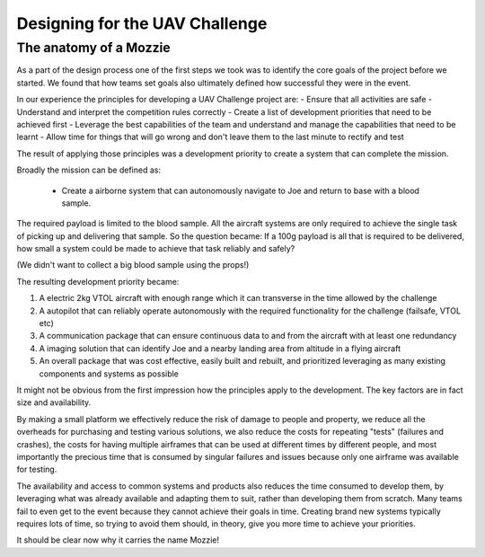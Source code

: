 Designing for the UAV Challenge
-------------------------------

The anatomy of a Mozzie
.......................

As a part of the design process one of the first steps we took was to identify the core goals of the project before we started.
We found that how teams set goals also ultimately defined how successful they were in the event.

In our experience the principles for developing a UAV Challenge project are:
- Ensure that all activities are safe
- Understand and interpret the competition rules correctly
- Create a list of development priorities that need to be achieved first
- Leverage the best capabilities of the team and understand and manage the capabilities that need to be learnt
- Allow time for things that will go wrong and don't leave them to the last minute to rectify and test

The result of applying those principles was a development priority to create a system that can complete the mission.

Broadly the mission can be defined as:

  - Create a airborne system that can autonomously navigate to Joe and return to base with a blood sample.

The required payload is limited to the blood sample. All the aircraft systems are only required to achieve the single task of picking up and delivering that sample.
So the question became: If a 100g payload is all that is required to be delivered, how small a system could be made to achieve that task reliably and safely?

(We didn't want to collect a big blood sample using the props!)

The resulting development priority became:

1) A electric 2kg VTOL aircraft with enough range which it can transverse in the time allowed by the challenge
2) A autopilot that can reliably operate autonomously with the required functionality for the challenge (failsafe, VTOL etc)
3) A communication package that can ensure continuous data to and from the aircraft with at least one redundancy
4) A imaging solution that can identify Joe and a nearby landing area from altitude in a flying aircraft
5) An overall package that was cost effective, easily built and rebuilt, and prioritized leveraging as many existing components and systems as possible

It might not be obvious from the first impression how the principles apply to the development. The key factors are in fact size and availability.

By making a small platform we effectively reduce the risk of damage to people and property,
we reduce all the overheads for purchasing and testing various solutions, we also reduce the costs for repeating "tests" (failures and crashes),
the costs for having multiple airframes that can be used at different times by different people,
and most importantly the precious time that is consumed by singular failures and issues because only one airframe was available for testing.

The availability and access to common systems and products also reduces the time consumed to develop them, by leveraging what was already available and adapting them to suit,
rather than developing them from scratch.
Many teams fail to even get to the event because they cannot achieve their goals in time.
Creating brand new systems typically requires lots of time, so trying to avoid them should, in theory, give you more time to achieve your priorities.

It should be clear now why it carries the name Mozzie!
